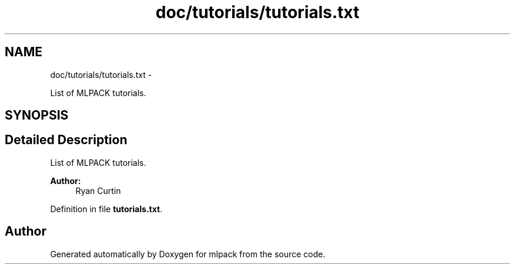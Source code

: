 .TH "doc/tutorials/tutorials.txt" 3 "Sat Mar 14 2015" "Version 1.0.12" "mlpack" \" -*- nroff -*-
.ad l
.nh
.SH NAME
doc/tutorials/tutorials.txt \- 
.PP
List of MLPACK tutorials\&.  

.SH SYNOPSIS
.br
.PP
.SH "Detailed Description"
.PP 
List of MLPACK tutorials\&. 


.PP
\fBAuthor:\fP
.RS 4
Ryan Curtin 
.RE
.PP

.PP
Definition in file \fBtutorials\&.txt\fP\&.
.SH "Author"
.PP 
Generated automatically by Doxygen for mlpack from the source code\&.
